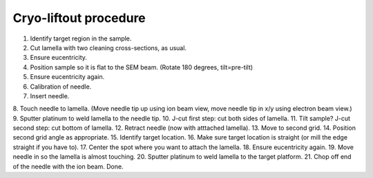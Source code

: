 Cryo-liftout procedure
======================

1. Identify target region in the sample.
2. Cut lamella with two cleaning cross-sections, as usual.
3. Ensure eucentricity.
4. Position sample so it is flat to the SEM beam. (Rotate 180 degrees, tilt=pre-tilt)
5. Ensure eucentricity again.
6. Calibration of needle.
7. Insert needle.
8. Touch needle to lamella.
(Move needle tip up using ion beam view, move needle tip in x/y using electron beam view.)
9. Sputter platinum to weld lamella to the needle tip.
10. J-cut first step: cut both sides of lamella.
11. Tilt sample? J-cut second step: cut bottom of lamella.
12. Retract needle (now with atttached lamella).
13. Move to second grid.
14. Position second grid angle as appropriate.
15. Identify target location.
16. Make sure target location is straight (or mill the edge straight if you have to).
17. Center the spot where you want to attach the lamella.
18. Ensure eucentricity again.
19. Move needle in so the lamella is almost touching.
20. Sputter platinum to weld lamella to the target platform.
21. Chop off end of the needle with the ion beam.
Done.

